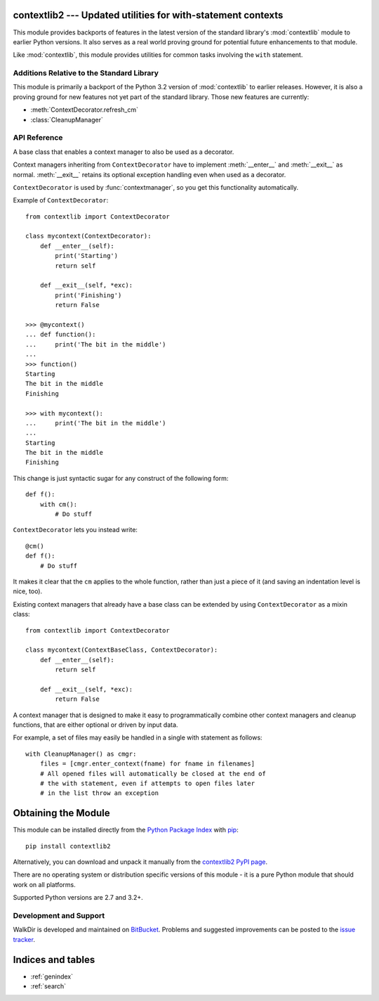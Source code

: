 .. contextlib2 documentation master file, created by
   sphinx-quickstart on Tue Dec 13 20:29:56 2011.
   You can adapt this file completely to your liking, but it should at least
   contain the root `toctree` directive.

contextlib2 --- Updated utilities for with-statement contexts
=============================================================

.. module:: contextlib2
   :synopsis: Backports and future enhancements for the contextlib module

This module provides backports of features in the latest version of the
standard library's :mod:`contextlib` module to earlier Python versions. It
also serves as a real world proving ground for potential future enhancements
to that module.

Like :mod:`contextlib`, this module provides utilities for common tasks
involving the ``with`` statement.


Additions Relative to the Standard Library
------------------------------------------

This module is primarily a backport of the Python 3.2 version of
:mod:`contextlib` to earlier releases. However, it is also a proving ground
for new features not yet part of the standard library. Those new features
are currently:

* :meth:`ContextDecorator.refresh_cm`
* :class:`CleanupManager`


API Reference
-------------

.. function:: @contextmanager

   This function is a decorator that can be used to define a factory
   function for ``with`` statement context managers, without needing to
   create a class or separate :meth:`__enter__` and :meth:`__exit__` methods.

   A simple example (this is not recommended as a real way of generating HTML!)::

      from contextlib import contextmanager

      @contextmanager
      def tag(name):
          print("<%s>" % name)
          yield
          print("</%s>" % name)

      >>> with tag("h1"):
      ...    print("foo")
      ...
      <h1>
      foo
      </h1>

   The function being decorated must return a generator-iterator when
   called. This iterator must yield exactly one value, which will be bound to
   the targets in the ``with`` statement's ``as`` clause, if any.

   At the point where the generator yields, the block nested in the ``with``
   statement is executed.  The generator is then resumed after the block is exited.
   If an unhandled exception occurs in the block, it is reraised inside the
   generator at the point where the yield occurred.  Thus, you can use a
   ``try``...\ ``except``...\ ``finally`` statement to trap
   the error (if any), or ensure that some cleanup takes place. If an exception is
   trapped merely in order to log it or to perform some action (rather than to
   suppress it entirely), the generator must reraise that exception. Otherwise the
   generator context manager will indicate to the ``with`` statement that
   the exception has been handled, and execution will resume with the statement
   immediately following the ``with`` statement.

   :func:`contextmanager` uses :class:`ContextDecorator` so the context managers
   it creates can be used as decorators as well as in ``with`` statements.
   When used as a decorator, a new generator instance is implicitly created on
   each function call (this allows the otherwise "one-shot" context managers
   created by :func:`contextmanager` to meet the requirement that context
   managers support multiple invocations in order to be used as decorators).


.. function:: closing(thing)

   Return a context manager that closes *thing* upon completion of the block.  This
   is basically equivalent to::

      from contextlib import contextmanager

      @contextmanager
      def closing(thing):
          try:
              yield thing
          finally:
              thing.close()

   And lets you write code like this::

      from contextlib import closing
      from urllib.request import urlopen

      with closing(urlopen('http://www.python.org')) as page:
          for line in page:
              print(line)

   without needing to explicitly close ``page``.  Even if an error occurs,
   ``page.close()`` will be called when the ``with`` block is exited.


.. class:: ContextDecorator()

   A base class that enables a context manager to also be used as a decorator.

   Context managers inheriting from ``ContextDecorator`` have to implement
   :meth:`__enter__` and :meth:`__exit__` as normal. :meth:`__exit__` retains its optional
   exception handling even when used as a decorator.

   ``ContextDecorator`` is used by :func:`contextmanager`, so you get this
   functionality automatically.

   Example of ``ContextDecorator``::

      from contextlib import ContextDecorator

      class mycontext(ContextDecorator):
          def __enter__(self):
              print('Starting')
              return self

          def __exit__(self, *exc):
              print('Finishing')
              return False

      >>> @mycontext()
      ... def function():
      ...     print('The bit in the middle')
      ...
      >>> function()
      Starting
      The bit in the middle
      Finishing

      >>> with mycontext():
      ...     print('The bit in the middle')
      ...
      Starting
      The bit in the middle
      Finishing

   This change is just syntactic sugar for any construct of the following form::

      def f():
          with cm():
              # Do stuff

   ``ContextDecorator`` lets you instead write::

      @cm()
      def f():
          # Do stuff

   It makes it clear that the ``cm`` applies to the whole function, rather than
   just a piece of it (and saving an indentation level is nice, too).

   Existing context managers that already have a base class can be extended by
   using ``ContextDecorator`` as a mixin class::

      from contextlib import ContextDecorator

      class mycontext(ContextBaseClass, ContextDecorator):
          def __enter__(self):
              return self

          def __exit__(self, *exc):
              return False

   .. method:: refresh_cm()

      This method is invoked each time a call is made to a decorated function.
      The default implementation just returns *self*.

      As the decorated function must be able to be called multiple times, the
      underlying context manager must normally support use in multiple
      ``with`` statements (preferably in a thread-safe manner). If
      this is not the case, then the context manager must define this method
      and return a *new* copy of the context manager on each invocation.

      This may involve keeping a copy of the original arguments used to
      first initialise the context manager.

.. class:: CleanupManager()

   A context manager that is designed to make it easy to programmatically
   combine other context managers and cleanup functions, that are either
   optional or driven by input data.

   For example, a set of files may easily be handled in a single with
   statement as follows::

      with CleanupManager() as cmgr:
          files = [cmgr.enter_context(fname) for fname in filenames]
          # All opened files will automatically be closed at the end of
          # the with statement, even if attempts to open files later
          # in the list throw an exception

   .. method:: register_exit(exit):

      Accepts callbacks with the same signature as context manager
      :meth:`__exit__` methods

      By returing true values, these callbacks can suppress exceptions the
      same way context manager :meth:`__exit__` methods can.

   .. method:: register(_cb, *args, **kwds):

      Accepts arbitrary callbacks and arguments. These callbacks cannot
      suppress exceptions.

   .. method:: enter_context(cm):

      Accepts and automatically enters other context managers. These
      context managers may suppress exceptions just as they normally would.

   .. method:: close()

      Immediately cleans up all registered resources, resetting the manager
      to its initial state in the process.


Obtaining the Module
====================

This module can be installed directly from the `Python Package Index`_ with
pip_::

    pip install contextlib2

Alternatively, you can download and unpack it manually from the `contextlib2
PyPI page`_.

There are no operating system or distribution specific versions of this
module - it is a pure Python module that should work on all platforms.

Supported Python versions are 2.7 and 3.2+.

.. _Python Package Index: http://pypi.python.org
.. _pip: http://www.pip-installer.org
.. _contextlib2 pypi page: http://pypi.python.org/pypi/contextlib2


Development and Support
-----------------------

WalkDir is developed and maintained on BitBucket_. Problems and suggested
improvements can be posted to the `issue tracker`_.

.. _BitBucket: https://bitbucket.org/ncoghlan/contextlib2/overview
.. _issue tracker: https://bitbucket.org/ncoghlan/contextlib2/issues?status=new&status=open


Indices and tables
==================

* :ref:`genindex`
* :ref:`search`

